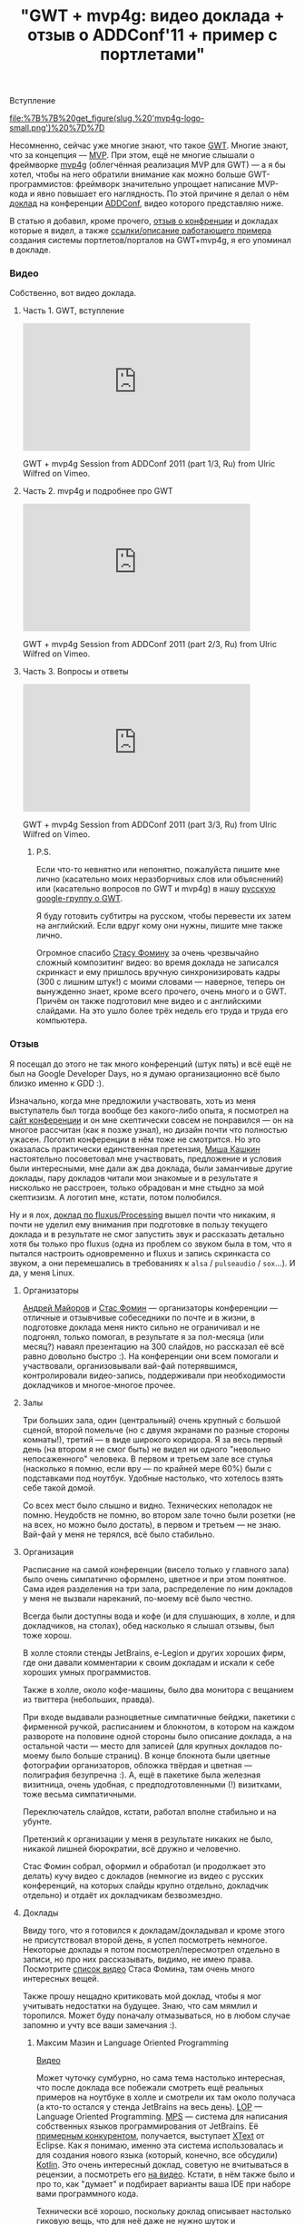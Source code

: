 #+title: "GWT + mvp4g: видео доклада + отзыв о ADDConf'11 + пример с портлетами"
#+datetime: 27 Jul 2011 09:10
#+tags: gwt mvp4g java
#+hugo_section: blog-ru

***** Вступление
:PROPERTIES:
:CUSTOM_ID: вступление
:END:
#+caption: mvp4g logo
[[file:%7B%7B%20get_figure(slug,%20'mvp4g-logo-small.png')%20%7D%7D]]

Несомненно, сейчас уже многие знают, что такое
[[http://code.google.com/webtoolkit/][GWT]]. Многие знают, что за
концепция ---
[[http://en.wikipedia.org/wiki/Model-view-presenter][MVP]]. При этом,
ещё не многие слышали о фреймворке
[[http://code.google.com/p/mvp4g/][mvp4g]] (облегчённая реализация MVP
для GWT) --- а я бы хотел, чтобы на него обратили внимание как можно
больше GWT-программистов: фреймворк значительно упрощает написание
MVP-кода и явно повышает его наглядность. По этой причине я делал о нём
[[http://addconf.ru/event.sdf/ru/add_2011/authors/AntonKotenko/313][доклад]]
на конференции [[http://addconf.ru][ADDConf]], видео которого
представляю ниже.

В статью я добавил, кроме прочего, [[#отзыв][отзыв о конфренции]] и
докладах которые я видел, а также [[#где-посмотреть][ссылки/описание
работающего примера]] создания системы портлетов/порталов на GWT+mvp4g,
я его упоминал в докладе.

*** Видео
:PROPERTIES:
:CUSTOM_ID: видео
:END:
Собственно, вот видео доклада.

**** Часть 1. GWT, вступление
:PROPERTIES:
:CUSTOM_ID: часть-1.-gwt-вступление
:END:

#+begin_html
  <iframe src="http://player.vimeo.com/video/26357352?title=0&amp;byline=0&amp;portrait=0" width="400" height="225" frameborder="0">
#+end_html

#+begin_html
  </iframe>
#+end_html

#+begin_html
  <p>
#+end_html

GWT + mvp4g Session from ADDConf 2011 (part 1/3, Ru) from Ulric Wilfred
on Vimeo.

#+begin_html
  </p>
#+end_html

**** Часть 2. mvp4g и подробнее про GWT
:PROPERTIES:
:CUSTOM_ID: часть-2.-mvp4g-и-подробнее-про-gwt
:END:

#+begin_html
  <iframe src="http://player.vimeo.com/video/26413549?title=0&amp;byline=0&amp;portrait=0" width="400" height="225" frameborder="0">
#+end_html

#+begin_html
  </iframe>
#+end_html

#+begin_html
  <p>
#+end_html

GWT + mvp4g Session from ADDConf 2011 (part 2/3, Ru) from Ulric Wilfred
on Vimeo.

#+begin_html
  </p>
#+end_html

**** Часть 3. Вопросы и ответы
:PROPERTIES:
:CUSTOM_ID: часть-3.-вопросы-и-ответы
:END:

#+begin_html
  <iframe src="http://player.vimeo.com/video/26715073?title=0&amp;byline=0&amp;portrait=0" width="400" height="225" frameborder="0">
#+end_html

#+begin_html
  </iframe>
#+end_html

#+begin_html
  <p>
#+end_html

GWT + mvp4g Session from ADDConf 2011 (part 3/3, Ru) from Ulric Wilfred
on Vimeo.

#+begin_html
  </p>
#+end_html

***** P.S.
:PROPERTIES:
:CUSTOM_ID: p.s.
:END:
Если что-то невнятно или непонятно, пожалуйста пишите мне лично
(касательно моих неразборчивых слов или объяснений) или (касательно
вопросов по GWT и mvp4g) в нашу
[[https://groups.google.com/forum/#!forum/google-web-toolkit-ru][русскую
google-группу о GWT]].

Я буду готовить субтитры на русском, чтобы перевести их затем на
английский. Если вдруг кому они нужны, пишите мне также лично.

Огромное спасибо [[http://belonesox.moikrug.ru/][Стасу Фомину]] за очень
чрезвычайно сложный композитинг видео: во время доклада не записался
скринкаст и ему пришлось вручную синхронизировать кадры (300 с лишним
штук!) с моими словами --- наверное, теперь он вынужденно знает, кроме
всего прочего, очень много и о GWT. Причём он также подготовил мне видео
и с английскими слайдами. На это ушло более трёх недель его труда и
труда его компьютера.

*** Отзыв
:PROPERTIES:
:CUSTOM_ID: отзыв
:END:
Я посещал до этого не так много конференций (штук пять) и всё ещё не был
на Google Developer Days, но я думаю организационно всё было близко
именно к GDD :).

Изначально, когда мне предложили участвовать, хоть из меня выступатель
был тогда вообще без какого-либо опыта, я посмотрел на
[[http://addconf.ru][сайт конференции]] и он мне скептически совсем не
понравился --- он на многое рассчитан (как я позже узнал), но дизайн
почти что полностью ужасен. Логотип конференции в нём тоже не смотрится.
Но это оказалась практически единственная претензия,
[[http://www.xen.ru/][Миша Кашкин]] настоятельно посоветовал мне
участвовать, предложение и условия были интересными, мне дали аж два
доклада, были заманчивые другие доклады, пару докладов читали мои
знакомые и в результате я нисколько не расстроен, только обрадован и мне
стыдно за мой скептизизм. А логотип мне, кстати, потом полюбился.

Ну и я лох,
[[http://lib.custis.ru/Fluxus_(%D0%90%D0%BD%D1%82%D0%BE%D0%BD_%D0%9A%D0%BE%D1%82%D0%B5%D0%BD%D0%BA%D0%BE,_ADD-2010)][доклад
по fluxus/Processing]] вышел почти что никаким, я почти не уделил ему
внимания при подготовке в пользу текущего доклада и в результате не смог
запустить звук и рассказать детально хотя бы только про fluxus (одна из
проблем со звуком была в том, что я пытался настроить одновременно и
fluxus и запись скринкаста со звуком, а они перемешались в требованиях к
=alsa= / =pulseaudio= / =sox=...). И да, у меня Linux.

**** Организаторы
:PROPERTIES:
:CUSTOM_ID: организаторы
:END:
[[http://blogs.byte-force.com/members/xor/default.aspx][Андрей Майоров]]
и [[http://belonesox.moikrug.ru/][Стас Фомин]] --- организаторы
конференции --- отличные и отзывчивые собеседники по почте и в жизни, в
подготовке доклада меня никто сильно не ограничивал и не подгонял,
только помогал, в результате я за пол-месяца (или месяц?) наваял
презентацию на 300 слайдов, но рассказал её всё равно довольно быстро
:). На конференции они всем помогали и участвовали, организовывали
вай-фай потерявшимся, контролировали видео-запись, поддерживали при
необходимости докладчиков и многое-многое прочее.

**** Залы
:PROPERTIES:
:CUSTOM_ID: залы
:END:
Три больших зала, один (центральный) очень крупный с большой сценой,
второй помельче (но с двумя экранами по разные стороны комнаты!), третий
--- в виде широкого коридора. Я за весь первый день (на втором я не смог
быть) не видел ни одного "невольно непосаженного" человека. В первом и
третьем зале все стулья (насколько я помню, если вру --- по крайней мере
60%) были с подставками под ноутбук. Удобные настолько, что хотелось
взять себе такой домой.

Со всех мест было слышно и видно. Технических неполадок не помню.
Неудобств не помню, во втором зале точно были розетки (не на всех, но
можно было достать), в первом и третьем --- не знаю. Вай-фай у меня не
терялся, всё было стабильно.

**** Организация
:PROPERTIES:
:CUSTOM_ID: организация
:END:
Расписание на самой конференции (висело только у главного зала) было
очень симпатично оформлено, цветное и при этом понятное. Сама идея
разделения на три зала, распределение по ним докладов у меня не вызвали
нареканий, по-моему всё было честно.

Всегда были доступны вода и кофе (и для слушающих, в холле, и для
докладчиков, на столах), обед насколько я слышал отзывы, был тоже хорош.

В холле стояли стенды JetBrains, e-Legion и других хороших фирм, где они
давали комментарии к своим докладам и искали к себе хороших умных
программистов.

Также в холле, около кофе-машины, было два монитора с вещанием из
твиттера (небольших, правда).

При входе выдавали разноцветные симпатичные бейджи, пакетики с фирменной
ручкой, расписанием и блокнотом, в котором на каждом развороте на
половине одной стороны было описание доклада, а на остальной части ---
место для записей (для крупных докладов по-моему было больше страниц). В
конце блокнота были цветные фотографии организаторов, обложка твёрдая и
цветная --- полиграфия безупречна :). А, ещё в пакетике была железная
визитница, очень удобная, с предподготовленными (!) визитками, тоже
весьма симпатичными.

Переключатель слайдов, кстати, работал вполне стабильно и на убунте.

Претензий к организации у меня в результате никаких не было, никакой
лишней бюрократии, всё дружно и человечно.

Стас Фомин собрал, оформил и обработал (и продолжает это делать) кучу
видео с докладов (немногие из видео с русских конференций, на которых
слайды крупно отдельно, докладчик отдельно) и отдаёт их докладчикам
безвозмездно.

**** Доклады
:PROPERTIES:
:CUSTOM_ID: доклады
:END:
Ввиду того, что я готовился к докладам/докладывал и кроме этого не
присутствовал второй день, я успел посмотреть немногое. Некоторые
доклады я потом посмотрел/пересмотрел отдельно в записи, но про них
рассказывать, видимо, не имею права. Посмотрите
[[http://lib.custis.ru/%D0%9A%D0%B0%D1%82%D0%B5%D0%B3%D0%BE%D1%80%D0%B8%D1%8F:ADD-2011_%28%D0%BD%D0%B0%D1%88%D0%B0_%D0%B7%D0%B0%D0%BF%D0%B8%D1%81%D1%8C%29][список
видео]] Стаса Фомина, там очень много интересных вещей.

Также прошу нещадно критиковать мой доклад, чтобы я мог учитывать
недостатки на будущее. Знаю, что сам мямлил и торопился. Может буду
поначалу отмазываться, но в любом случае запомню и учту все ваши
замечания :).

***** Максим Мазин и Language Oriented Programming
:PROPERTIES:
:CUSTOM_ID: максим-мазин-и-language-oriented-programming
:END:
[[http://lib.custis.ru/Language_Oriented_Programming_(LOP)_%D0%B2_%D0%B4%D0%B5%D0%B9%D1%81%D1%82%D0%B2%D0%B8%D0%B8_(%D0%9C%D0%B0%D0%BA%D1%81%D0%B8%D0%BC_%D0%9C%D0%B0%D0%B7%D0%B8%D0%BD,_ADD-2011)][Видео]]

Может чуточку сумбурно, но сама тема настолько интересная, что после
доклада все побежали смотреть ещё реальных примеров на ноутбуке в холле
и смотрели их там около получаса (а кто-то остался у стенда JetBrains на
весь день). [[http://www.rsdn.ru/article/philosophy/LOP.xml][LOP]] ---
Language Oriented Programming.
[[http://habrahabr.ru/blogs/personal/65278/][MPS]] --- система для
написания собственных языков программирования от JetBrains. Её
[[http://stackoverflow.com/questions/3355289/what-is-practical-use-of-idea-mps-and-eclipse-xtext][примерным
конкурентом]], получается, выступает
[[http://www.eclipse.org/Xtext/][XText]] от Eclipse. Как я понимаю,
именно эта cистема использовалась и для создания нового языка (который,
конечно, все обсудили) [[http://blog.jetbrains.com/kotlin/][Kotlin]].
Это очень интересный доклад, советую не вчитываться в рецензии, а
посмотреть его
[[http://lib.custis.ru/Language_Oriented_Programming_(LOP)_%D0%B2_%D0%B4%D0%B5%D0%B9%D1%81%D1%82%D0%B2%D0%B8%D0%B8_(%D0%9C%D0%B0%D0%BA%D1%81%D0%B8%D0%BC_%D0%9C%D0%B0%D0%B7%D0%B8%D0%BD,_ADD-2011)][на
видео]]. Кстати, в нём также было и про то, как "думает" и подбирает
варианты ваша IDE при наборе вами программного кода.

Технически всё хорошо, поскольку доклад описывает настолько гиковую
вещь, что для неё даже не нужно шуток и спецэффектов.

***** Алексей Какунин и LifeRay
:PROPERTIES:
:CUSTOM_ID: алексей-какунин-и-liferay
:END:
[[http://lib.custis.ru/%D0%A0%D0%B0%D0%B7%D1%80%D0%B0%D0%B1%D0%BE%D1%82%D0%BA%D0%B0_%D0%BA%D0%BE%D1%80%D0%BF%D0%BE%D1%80%D0%B0%D1%82%D0%B8%D0%B2%D0%BD%D1%8B%D1%85_%D0%BF%D0%BE%D1%80%D1%82%D0%B0%D0%BB%D0%BE%D0%B2_%D1%81_%D0%B8%D1%81%D0%BF%D0%BE%D0%BB%D1%8C%D0%B7%D0%BE%D0%B2%D0%B0%D0%BD%D0%B8%D0%B5%D0%BC_Liferay_(%D0%90%D0%BB%D0%B5%D0%BA%D1%81%D0%B5%D0%B9_%D0%9A%D0%B0%D0%BA%D1%83%D0%BD%D0%B8%D0%BD,_ADD-2011)][Видео]]

Доклад о написании веб-приложений на
[[http://www.liferay.com/][LifeRay]], чем это удобно и почему, а также
как [[http://www.liferay.com/][Liferay]] применяется в
[[http://www.emforge.org/][EmForge]]. Алексей был моим первым
начальником и я ему многим обязан в своём опыте, поэтому не буду сильно
описывать: могу быть предвзят :). Вкратце: живо и помянули Microsoft :).

***** Time Management by Михаил Гедзберг
:PROPERTIES:
:CUSTOM_ID: time-management-by-михаил-гедзберг
:END:
[[http://lib.custis.ru/Time_Management_%D0%B4%D0%BB%D1%8F_%D0%BF%D1%80%D0%BE%D0%B3%D1%80%D0%B0%D0%BC%D0%BC%D0%B8%D1%81%D1%82%D0%B0_(%D0%9C%D0%B8%D1%85%D0%B0%D0%B8%D0%BB_%D0%93%D0%B5%D0%B4%D0%B7%D0%B1%D0%B5%D1%80%D0%B3,_ADD-2011)][Видео]]

Важные составляющие работы в команде, как её организовать, "вышколить"
до блеска и правильно работать в дальнейшем, от проджект-менеджера из
Luxoft. В описании по ссылке есть почти полные конспекты доклада. GTD,
Scrum, Agile --- здесь про это всё. Немного занудно, некоторые вещи
банальны, некоторые были в новь. В принципе, в докладе всё было описано
верно и правильно: что засевшим в одной задаче программистам нужно
давать новую; слушать на стэнд-апах не только тех, кто много говорит, а
даже затыкать их; что нужно следить за поведением и состоянием
программиста; как заставить говорить тех, кто мямлит; как правильно
составлять ТЗ; как звонить и сообщать об опоздании; что нужно отвечать
на письма. Но уж очень монотонно расказывалось + слайды были почему-то
на английском.

***** Графическая визуализация логов и Андрей Кирпичёв
:PROPERTIES:
:CUSTOM_ID: графическая-визуализация-логов-и-андрей-кирпичёв
:END:
[[http://lib.custis.ru/%D0%A8%D0%B2%D0%B5%D0%B9%D1%86%D0%B0%D1%80%D1%81%D0%BA%D0%B8%D0%B9_%D0%BD%D0%BE%D0%B6_%D0%B0%D0%BD%D0%B0%D0%BB%D0%B8%D1%82%D0%B8%D0%BA%D0%B0_-_%D0%B2%D0%B8%D0%B7%D1%83%D0%B0%D0%BB%D0%B8%D0%B7%D0%B8%D1%80%D1%83%D0%B5%D0%BC_%D0%BB%D0%BE%D0%B3%D0%B8_%D0%BE%D0%B4%D0%BD%D0%BE%D0%B9_%D1%81%D1%82%D1%80%D0%BE%D0%BA%D0%BE%D0%B9!_(%D0%95%D0%B2%D0%B3%D0%B5%D0%BD%D0%B8%D0%B9_%D0%9A%D0%B8%D1%80%D0%BF%D0%B8%D1%87%D1%91%D0%B2,_ADD-2011)][Видео]]

Интересная, но очень по-математически изложенная тема о собственных
разработках автора на Хаскеле
[[https://github.com/jkff/timeplot][timeplot]] и
[[https://github.com/jkff/splot][splot]], звучала и смотрелась просто
как неплохая лекция в институте. Тема очень интересная --- про то, как
через real-time парсинг текстовых логов можно делать разнообразнейшие
цветные графики и в результате иметь воможность наглядно оценить время
выполнения тех или иных задач и нагруженность процессора при их
выполнении. Но эти ребята делают [[http://fprog.ru/][журнал про
функциональное программирование]] и за это я готов простить им всё.
Доклад был с картинками, всё чрезвычайно наглядно и подробно
рассмотрено, наверное был разобран каждый кусок кода и способ
использования.

***** CouchDB by Андрей Орлов
:PROPERTIES:
:CUSTOM_ID: couchdb-by-андрей-орлов
:END:
[[http://lib.custis.ru/1b9-nosql-practice-couchdb-orlov][Видео]]

Этот доклад мне не понравился (единственный из всех) наверное потому,
что визуально презентация не была подготовлена вообще никак. Times New
Roman и серые таблицы при том, что CouchDB --- это относительно свежая и
отнюдь не бюрократичная тема: No-SQL это крутое течение, избавляющее нас
от многих проблем, но здесь по-моему всё было именно что бюрократично.
Проценты, на которые ускорились запросы. Дампы запросов. В качестве
примера был приведён пример из опыта автора (ну, они все у нас из опыта)
--- промышленная АИС с электросчётчиками. Хотя это на практике
показывает, что новые веяния применяются не только в молодых стартапах.
[[http://lib.custis.ru/MongoDB_(%D0%A1%D0%B5%D1%80%D0%B3%D0%B5%D0%B9_%D0%A2%D1%83%D0%BB%D0%B5%D0%BD%D1%86%D0%B5%D0%B2,_ADD-2011)][Соседний
доклад]] про MongoDB был значительно живее, насколько я понял по его
видео. Но иногда серверные разработчики делают очень унылые доклады, но
при этом являются отъявленными профессионалами, поэтому я говорю только
про сам доклад и ни в коем случае не про личные или профессиональные
качества автора.

***** Будущее ECMASCript и Андрей Сошников
:PROPERTIES:
:CUSTOM_ID: будущее-ecmascript-и-андрей-сошников
:END:
[[http://lib.custis.ru/%D0%91%D1%83%D0%B4%D1%83%D1%89%D0%B5%D0%B5_ECMAScript_(%D0%94%D0%BC%D0%B8%D1%82%D1%80%D0%B8%D0%B9_%D0%A1%D0%BE%D1%88%D0%BD%D0%B8%D0%BA%D0%BE%D0%B2,_ADD-2011)][Видео]]

Развитие JavaScript мне очень интересно (хотя оно зависит не только от
спецификаций ECMASсript, но и от скорости развития браузерных движков),
я очень уважаю этот язык и предан ему. Докладчик хорошо известен для
тех, кто интересуется JavaScript. Сам доклад был хорош, только по делу,
с большим количеством примеров и сравнений с тем, что было, и в
результате ничего непонятного не было вообще. Лучше --- смотреть.

Касательно самих нововведений у меня есть личное мнение. В новых
стандартах вводят много заимствований из функциональных и динамически
типизированных языков, вроде list comprehensions подобных питоновским,
лямбд и прочего. Пусть так, хотя для меня это всё же потеря "духа"
языка, получается что в сфере развития "старых" языков всё идёт к одному
коммунистическому мета-языку. Тот же Гвидо в своё время отказался от
внедрения java-подобных интерфейсов в питон, хотя его очень просили, и
правильно, я считаю, сделал.

Чтобы "залатать" многие кривые моменты в новом стандарте выбран не очень
привычный синтаксис: оператор =#= для оборачивания участков кода,
которые должны сохранить в себе внешние переменные, замыканий; оператор
=let= вместо =var= (я так понял, что планируется полная замена),
специальный синтаксис для того самого =this=, который должен
отнаследоваться от внешнего блока кода и т.п. Но возможно, просто не
было выхода.

**** Тем не менее, недостатки
:PROPERTIES:
:CUSTOM_ID: тем-не-менее-недостатки
:END:
Потом уже, после приезда с конференции подумал о паре [незначительных]
моментов:

1. Всё-таки, дизайн сайта плох --- а это лицо конференции.
   Функциональность, при этом, у него хорошая (отдельные статьи про
   авторов и отдельные про их доклады, с комменариями фото и даже
   слайдами, ссылки в расписании, фейсбуковые лайки). Логотип сначала
   кажется странным, но потом привыкаешь и он становится довольно милым
   и приятным глазу (особенно на атрибутике). Но сайт --- всё же нет.
2. Вход для вольных программистов очень дорогой. В феврале-марте это
   было 5000, в мае --- 8000 (подталкивали раньше купить). Возможно это
   вполне оправдано, чрезвычайно много сделано для организации
   конференции, но многие (кого отправили не от компании и не смогли
   читать доклад) не пошли на неё именно из-за цены. С другой стороны,
   всё видео в свободном доступе, быстро и оперативно, а посетителей
   было вполне достаточно на все три зала. Тогда единственное, что нужно
   ---агитировать компании, чтобы платили сотрудникам за походы эту на
   конференцию.
3. Расписание висело только у главного зала, между докладами там всем
   приходилось толпиться. Однако менее цветной вариант был ещё у каждого
   в пакетике.
4. Из-за того, что крупный зал был очень большой и приятный, в нём
   многие так и остались и не ходили на доклады в соседних залах. Хотя,
   может им и правда была интересна только программа первого зала и/или
   возможно в ней было сконцентрировано больше известных людей, чем в
   других залах.
5. Во время первого доклада в первом зале из проектора освещался только
   лоб Максима Мазина, наверное это недостаток освещения или
   расположения докладчика.
6. Нужна такая же простая, как под Windows, программа записи скринкастов
   под Linux :). Хотя само существование такой программы для
   конференции, которую кстати написал Стас, уже вызывает уважение.
7. Нужно (возможно) продумать сидячие места для докладчиков (для
   =livecoding= это нужно, и нужны микрофоны в ухо). Однако на докладе
   Fluxus во втором зале мне дали стул и микрофон в руки и я довольно
   спокойно с него вещал :).
8. Футболки, всё же, должны быть [почти] бесплатно, думаю дешевле 400
   рублей. Это, всё же, пост-реклама конференции.

**** Итог отзыва
:PROPERTIES:
:CUSTOM_ID: итог-отзыва
:END:
Всем рекомендую посетить эту конференцию в следующем году, организовано
практически идеально, всем боссам и финансистам компаний настоятельно
советую выделять программистам на неё бюджет! :)

*** Пример с портлетами
:PROPERTIES:
:CUSTOM_ID: пример-с-портлетами
:END:
Фреймворк mvp4g сам по себе помогает писать приложения, в которых либо
не происходит значительных изменений во внутренней части страницы, либо
вообще сменяется только её центральная часть. Нельзя сказать, что
фреймворк заточен на это --- в ближайшем будущем эта ситуация может
измениться, тем не менее на данный момент это так.

Однако в [[http://experika.com][нашем проекте]], в какой-то момент,
накопилась критическая масса страниц с нескрываемо схожим расположением
виджетов и мы с [[http://gashock.blogspot.com/][Виталием Гашок]]
(который и познакомил меня с этим фреймворком) и
[[http://lazio.com.ua/][Сергеем Дыниовским]] (верстальщиком, который
разобрался в хитросплетениях виджетов GWT) решили, что пора эти вещи
структурировать и генерализировать. Так родился набор лэйаутов,
наречённых именами известных артистов, существующие страницы были
распределены по этим лэйаутам и начался рефакторинг (который, конечно
же, не только избавил нас от некоторых набивших оскомину костылей, но и
добавил десяток новых багов). Кроме того, мы с удовольствием убрали
повторяющиеся реализации виджетов, которые приходилось делать из-за их
различного поведения на разных страницах. Квинтэссенция этого
рефакторинга, полностью отделённая от логики проекта и тех багов,
которые он от проекта получил в наследство, собственно, и описана в этой
статье.

**** Где посмотреть?
:PROPERTIES:
:CUSTOM_ID: где-посмотреть
:END:
Исходный код лежит на github:
[[https://github.com/shamansir/gwt-mvp4g-layouting-demo][github.com/shamansir/gwt-mvp4g-layouting-demo]].

В исполняемом и кликабельном состоянии (что называется /in action/)
пример доступен на GAE:
[[http://gwt-mvp4g-layouting-demo.appspot.com/][gwt-mvp4g-layouting-demo.appspot.com]].
Это чисто технический пример, поэтому в нём нет никакого дизайна.

Краткая документация по нему также располагается на github:
[[http://shamansir.github.com/gwt-mvp4g-layouting-demo/index-ru.html][shamansir.github.com/gwt-mvp4g-layouting-demo]]

*** Что ещё?
:PROPERTIES:
:CUSTOM_ID: что-ещё
:END:
Добро пожаловать в нашу русскую группу о GWT на Google Groups:
[[https://groups.google.com/forum/#!forum/google-web-toolkit-ru][google-web-toolkit-ru]].
Нас там ещё немного, но давно пора собраться и задать жару :).
